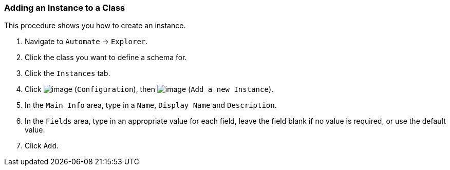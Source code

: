 === Adding an Instance to a Class

This procedure shows you how to create an instance.

. Navigate to `Automate` -> `Explorer`.

. Click the class you want to define a schema for.

. Click the `Instances` tab.

. Click image:../images/1847.png[image] (`Configuration`), then
image:../images/2361.png[image] (`Add a new Instance`).

. In the `Main Info` area, type in a `Name`, `Display Name` and `Description`.

. In the `Fields` area, type in an appropriate value for each field, leave
the field blank if no value is required, or use the default value.

. Click `Add`.
